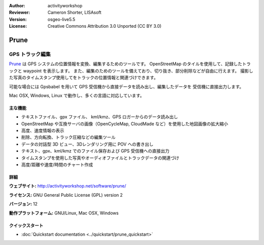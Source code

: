 :Author: activityworkshop
:Reviewer: Cameron Shorter, LISAsoft
:Version: osgeo-live5.5
:License: Creative Commons Attribution 3.0 Unported (CC BY 3.0)

.. image:: ../../images/project_logos/logo-prune.png
  :alt: project logo
  :align: right
  :target: http://activityworkshop.net/software/prune/

Prune
================================================================================

GPS トラック編集
~~~~~~~~~~~~~~~~~~~~~~~~~~~~~~~~~~~~~~~~~~~~~~~~~~~~~~~~~~~~~~~~~~~~~~~~~~~~~~~~

`Prune <http://activityworkshop.net/software/prune/>`_ は GPS システムの位置情報を変換、編集するためのツールです。
OpenStreetMap のタイルを使用して、記録したトラックと waypoint を表示します。
また、編集のためのツールを備えており、切り抜き、部分削除などが自由に行えます。
撮影した写真のタイムスタンプ使用してをトラックの位置情報と関連づけできます。

可能な場合には Gpsbabel を用いて GPS 受信機から直接データを読み出し、編集したデータを
受信機に直接出力します。

Mac OSX, Windows, Linux で動作し、多くの言語に対応しています。

主な機能
--------------------------------------------------------------------------------

.. image:: ../../images/screenshots/1024x768/prune_denver.png
  :scale: 50 %
  :alt: screenshot
  :align: right

* テキストファイル、gpx ファイル、 kml/kmz、GPS ロガーからのデータ読み出し
* OpenStreetMap や互換サーバの画像（OpenCycleMap, CloudMade など）を使用した地図画像の拡大縮小
* 高度、速度情報の表示
* 削除、方向転換、トラック圧縮などの編集ツール
* データの対話型 3D ビュー、3Dレンダリング用に POV への書き出し
* テキスト、gpx、kml/kmz でのファイル保存および GPS 受信機への直接出力
* タイムスタンプを使用した写真やオーディオファイルとトラックデータの関連づけ
* 高度/距離や速度/時間のチャート作成

詳細
--------------------------------------------------------------------------------

**ウェブサイト:** http://activityworkshop.net/software/prune/

**ライセンス:** GNU General Public License (GPL) version 2

**バージョン:** 12

**動作プラットフォーム:** GNU/Linux, Mac OSX, Windows


クイックスタート
--------------------------------------------------------------------------------

* :doc:`Quickstart documentation <../quickstart/prune_quickstart>`

